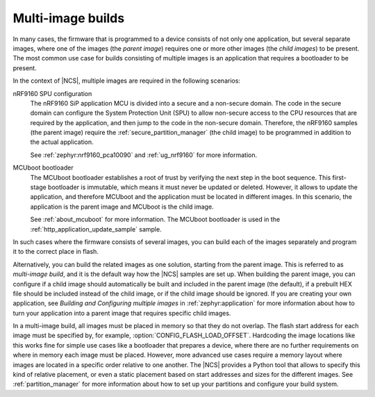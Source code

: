 .. _ug_multi_image:

Multi-image builds
##################

In many cases, the firmware that is programmed to a device consists of not only one application, but several separate images, where one of the images (the *parent image*) requires one or more other images (the *child images*) to be present.
The most common use case for builds consisting of multiple images is an application that requires a bootloader to be present.

In the context of |NCS|, multiple images are required in the following scenarios:

nRF9160 SPU configuration
   The nRF9160 SiP application MCU is divided into a secure and a non-secure domain.
   The code in the secure domain can configure the System Protection Unit (SPU) to allow non-secure access to the CPU resources that are required by the application, and then jump to the code in the non-secure domain.
   Therefore, the nRF9160 samples (the parent image) require the :ref:`secure_partition_manager` (the child image) to be programmed in addition to the actual application.

   See :ref:`zephyr:nrf9160_pca10090` and :ref:`ug_nrf9160` for more information.

MCUboot bootloader
   The MCUboot bootloader establishes a root of trust by verifying the next step in the boot sequence.
   This first-stage bootloader is immutable, which means it must never be updated or deleted.
   However, it allows to update the application, and therefore MCUboot and the application must be located in different images.
   In this scenario, the application is the parent image and MCUboot is the child image.

   See :ref:`about_mcuboot` for more information.
   The MCUboot bootloader is used in the :ref:`http_application_update_sample` sample.

In such cases where the firmware consists of several images, you can build each of the images separately and program it to the correct place in flash.

Alternatively, you can build the related images as one solution, starting from the parent image.
This is referred to as *multi-image build*, and it is the default way how the |NCS| samples are set up.
When building the parent image, you can configure if a child image should automatically be built and included in the parent image (the default), if a prebuilt HEX file should be included instead of the child image, or if the child image should be ignored.
If you are creating your own application, see *Building and Configuring multiple images* in :ref:`zephyr:application` for more information about how to turn your application into a parent image that requires specific child images.

In a multi-image build, all images must be placed in memory so that they do not overlap.
The flash start address for each image must be specified by, for example, :option:`CONFIG_FLASH_LOAD_OFFSET`.
Hardcoding the image locations like this works fine for simple use cases like a bootloader that prepares a device, where there are no further requirements on where in memory each image must be placed.
However, more advanced use cases require a memory layout where images are located in a specific order relative to one another.
The |NCS| provides a Python tool that allows to specify this kind of relative placement, or even a static placement based on start addresses and sizes for the different images.
See :ref:`partition_manager` for more information about how to set up your partitions and configure your build system.
